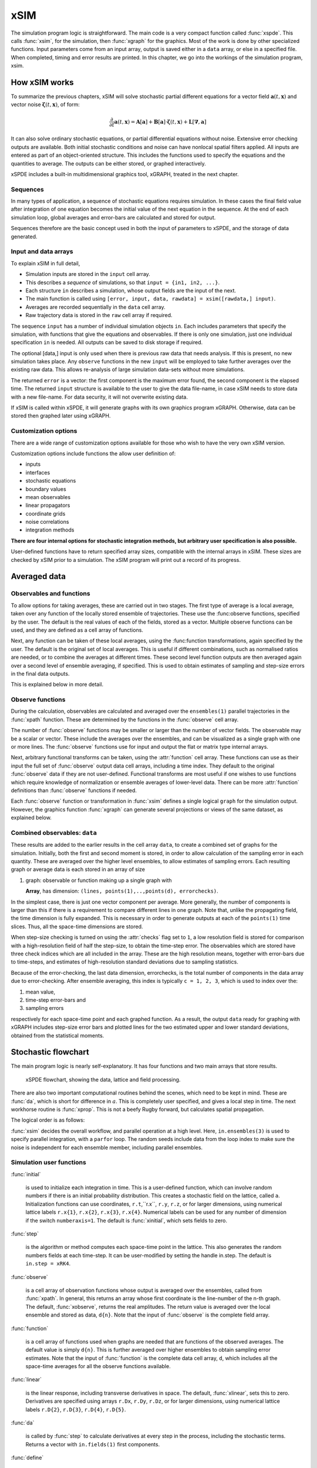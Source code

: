 ****
xSIM
****

The simulation program logic is straightforward. The main code is a very compact function called :func:`xspde`. This calls :func:`xsim`, for the simulation, then :func:`xgraph` for the graphics. Most of the work is done by other specialized functions. Input parameters come from an input array, output is saved either in a ``data`` array, or else in a specified file. When completed, timing and error results are printed. In this chapter, we go into the workings of the simulation program, xsim.


How xSIM works
==============

To summarize the previous chapters, xSIM will solve stochastic partial different equations for a vector field :math:`\boldsymbol{a}(t,\boldsymbol{x})` and vector noise :math:`\boldsymbol{\zeta}(t,\boldsymbol{x})`, of form:

.. math::

    \frac{\partial}{\partial t}\boldsymbol{a}(t,\boldsymbol{x})=\mathbf{A}\left[\boldsymbol{a}\right]+\underline{\mathbf{B}}\left[\boldsymbol{a}\right]\cdot\boldsymbol{\zeta}(t,\boldsymbol{x})+\underline{\mathbf{L}}\left[\boldsymbol{\nabla},\boldsymbol{a}\right]

It can also solve ordinary stochastic equations, or partial differential equations without noise. Extensive error checking outputs are available. Both initial stochastic conditions and noise can have nonlocal spatial filters applied. All inputs are entered as part of an object-oriented structure. This includes the functions used to specify the equations and the quantities to average. The outputs can be either stored, or graphed interactively.

xSPDE includes a built-in multidimensional graphics tool, xGRAPH, treated in the next chapter.

Sequences
---------

In many types of application, a sequence of stochastic equations requires simulation. In these cases the final field value after integration of one equation becomes the initial value of the next equation in the sequence. At the end of each simulation loop, global averages and error-bars are calculated and stored for output.

Sequences therefore are the basic concept used in both the input of parameters to xSPDE, and the storage of data generated.

Input and data arrays
---------------------

To explain xSIM in full detail,

-  Simulation inputs are stored in the ``input`` cell array.

-  This describes a *sequence* of simulations, so that ``input = {in1, in2, ...}``.

-  Each structure ``in`` describes a simulation, whose output fields are the input of the next.

-  The main function is called using ``[error, input, data, rawdata] = xsim([rawdata,] input)``.

-  Averages are recorded sequentially in the ``data`` cell array.

-  Raw trajectory data is stored in the ``raw`` cell array if required.

The sequence ``input`` has a number of individual simulation objects ``in``. Each includes parameters that specify the simulation, with functions that give the equations and observables. If there is only one simulation, just one individual specification ``in`` is needed. All outputs can be saved to disk storage if required.

The optional [data,] input is only used when there is previous raw data that needs analysis. If this is present, no new simulation takes place. Any ``observe`` functions in the new ``input`` will be employed to take further averages over the existing raw data. This allows re-analysis of large simulation data-sets without more simulations.

The returned ``error`` is a vector: the first component is the maximum error found, the second component is the elapsed time. The returned ``input`` structure is available to the user to give the data file-name, in case xSIM needs to store data with a new file-name. For data security, it will not overwrite existing data.

If xSIM is called within xSPDE, it will generate graphs with its own graphics program xGRAPH. Otherwise, data can be stored then graphed later using xGRAPH.

Customization options
---------------------

There are a wide range of customization options available for those who wish to have the very own xSIM version.

Customization options include functions the allow user definition of:

- inputs    
- interfaces
- stochastic equations
- boundary values   
- mean observables
- linear propagators
- coordinate grids
- noise correlations
- integration methods

**There are four internal options for stochastic integration methods, but arbitrary user specification is also possible.**

User-defined functions have to return specified array sizes, compatible with the internal arrays in xSIM. These sizes are checked by xSIM prior to a simulation. The xSIM program will print out a record of its progress.



Averaged data
================

Observables and functions
--------------------------

To allow options for taking averages, these are carried out in two stages. The first type of average is a local average, taken over any function of the locally stored ensemble of trajectories. These use the :func:observe functions, specified by the user. The default is the real values of each of the fields, stored as a vector. Multiple observe functions can be used, and they are defined as a cell array of functions.

Next, any function can be taken of these local averages, using the :func:function transformations, again specified by the user. The default is the original set of local averages. This is useful if different combinations, such as normalised ratios are needed, or to combine the averages at different times. These second level function outputs are then averaged again over a second level of ensemble averaging, if specified. This is used to obtain estimates of sampling and step-size errors in the final data outputs.

This is explained below in more detail.

Observe functions
-----------------

During the calculation, observables are calculated and averaged over the ``ensembles(1)`` parallel trajectories in the :func:`xpath` function. These are determined by the functions in the :func:`observe` cell array.

The number of :func:`observe` functions may be smaller or larger than the number of vector fields. The observable may be a scalar or vector. These include the averages over the ensembles, and can be visualized as a single graph with one or more lines. The :func:`observe` functions use for input and output the flat or
matrix type internal arrays.

Next, arbitrary functional transforms can be taken, using the :attr:`function` cell array. These functions can use as their input the full set of :func:`observe` output data cell arrays, including a time index. They default to the original :func:`observe` data if they are not user-defined. Functional transforms are most useful if one wishes to use functions which require knowledge of normalization or ensemble averages of lower-level data. There can be more :attr:`function` definitions than :func:`observe` functions if needed.

Each :func:`observe` function or transformation in :func:`xsim` defines a single logical  ``graph`` for the simulation output. However, the graphics function :func:`xgraph` can generate  several projections or views of the same dataset, as explained below.

Combined observables: ``data``
-------------------------------

These results are added to the earlier results in the cell array ``data``, to create a combined set of graphs for the simulation. Initially, both the first and second moment is stored, in order to allow calculation of the sampling error in each quantity.  These are averaged over the higher level ensembles, to allow estimates of sampling errors. Each resulting graph or average data is each stored  in an array of size

.. data:: data  -  all graphics datasets from one sequence member collected in a cell array

    **Cell Array**, has dimension: ``data{graphs}``, made up of a collection of arrays:

#.  graph: observable or function making up a single graph with

    **Array**, has dimension: ``(lines, points(1),..,points(d), errorchecks)``.

In the simplest case, there is just one vector component per average. More generally, the number of components is larger than this if there is a requirement to compare different lines in one graph. Note that, unlike the propagating field, the time dimension is fully expanded.  This is necessary in order to generate outputs at each of the ``points(1)`` time slices. Thus, all the space-time dimensions are stored.

When step-size checking is turned on using the :attr:`checks` flag set to ``1``, a low resolution field is stored for comparison with a high-resolution field of half the step-size, to obtain the time-step error. The observables which are stored have three check indices which are all included in the array. These are the high resolution means, together with error-bars due to time-steps, and estimates of high-resolution standard deviations due to sampling statistics.

Because of the error-checking, the last data dimension, errorchecks, is the total number of components in the data array due to error-checking.  After ensemble averaging, this index is typically ``c = 1, 2, 3``, which is used to index over the:

#. mean value,

#. time-step error-bars and

#. sampling errors

respectively for each space-time point and each graphed function. As a result, the output ``data`` ready for graphing with xGRAPH includes step-size error bars and plotted lines for the two estimated upper and lower standard deviations, obtained from the statistical moments.


Stochastic flowchart
====================

The main program logic is nearly self-explanatory. It has four functions
and two main arrays that store results.

.. _fig-flowchart:
.. figure:: Figures/Flowchart.*

   xSPDE flowchart, showing the data, lattice and
   field processing.

There are also two important computational routines behind the scenes, which need to be kept in mind. These are :func:`da`, which is short for difference in :math:`a`. This is completely user specified, and gives a local step in time. The next workhorse routine is :func:`xprop`. This is not a beefy Rugby forward, but calculates spatial propagation.

The logical order is as follows:

:func:`xsim` decides the overall workflow, and parallel operation at a high level. Here, ``in.ensembles(3)`` is used to specify parallel integration, with a ``parfor`` loop. The random seeds include data from the loop index to make sure the noise is independent for each ensemble member, including parallel ensembles.

.. function:: xinpreferences

    is called by :func:`xlattice` to set the defaults that are not already entered.

.. function:: xlattice

    creates a space-time lattice from the input data, which is a data-structure. This also initializes the actual ``data`` array for averaging purposes. Next, a loop is initiated over an ensemble of fields for checking and ensemble averaging. The calculations inside the loop can all be carried our in parallel, if necessary. These internal steps are actually relatively simple.

.. function:: xensemble

    repeats each stochastic path for the check/ensemble loop. It is important to notice that the random seed is reset at the start of each ensemble loop. The seed has a unique value that is different for each ensemble member. Note that for successive simulations that are **not** stored in the same data array, the seed should ideally be manually chosen differently for inputs to successive integration blocks, in order to guarantee independent noise sequences. The check variable can be set to ``in.checks = 0,1``. The integration is executed only once with ``in.checks = 0``. With ``in.checks = 1``, there is another error-checking integration, using half the step-size the second time. This takes three times as long overall. The matrices used to define the interaction picture transformations are stored **for each check loop,** as they vary with step-size.

.. function:: xpath

    propagates the field ``a`` over a path in time. There are :attr:`steps` time-steps for each point stored in time, to allow for greater accuracy without excessive data storage, where needed. This integrates the equations for a predetermined time duration. Note that the random seed has the same value for **both** the check loops. This is because the same number of random variates must be generated in the same order to allow accurate extrapolation. The two loops must use the same random numbers, or else the check is not accurate. For random numbers generated during the integration, the coarse step will add two fine step random noises together, to achieve the goal of identical noise behavior. Results of any required averages, variances and checks are accumulated in the ``data`` array.

.. function:: xprop

    uses either Fourier space or finite differences to calculate a step in the interaction picture, using linear transformations that are pre-calculated. There are both linear transformations and momentum dependent terms available. These are pre-calculated by the :func:`xlattice` function, and stored in the ``prop`` arrays.

Simulation user functions
-------------------------

:func:`initial`

    is used to initialize each integration in time. This is a user-defined function, which can involve random numbers if there is an initial probability distribution. This creates a stochastic field on the lattice, called ``a``. Initialization functions can use coordinates, ``r.t``,``r.x``, ``r.y``, ``r.z``, or for larger dimensions, using numerical lattice labels ``r.x{1}``, ``r.x{2}``, ``r.x{3}``, ``r.x{4}``. Numerical labels can be used for any number of dimension if the switch ``numberaxis=1``. The default is :func:`xinitial`, which sets fields to zero.

:func:`step`

    is the algorithm or method computes each space-time point in the lattice. This also generates the random numbers fields at each time-step. It can be user-modified by setting the handle in.step. The default is ``in.step = xRK4``.

:func:`observe`

    is a cell array of observation functions whose output is averaged over the ensembles, called from :func:`xpath`. In general, this returns an array whose first coordinate is the line-number of the n-th graph. The default, :func:`xobserve`, returns the real amplitudes. The return value is averaged over the local ensemble and stored as data, ``d{n}``. Note that the input of :func:`observe` is the complete field array.

:func:`function`

    is a cell array of functions used when graphs are needed that are functions of the observed averages. The default value is simply ``d{n}``. This is further averaged over higher ensembles to obtain sampling error estimates. Note that the input of :func:`function` is the complete data cell array, ``d``, which includes all the space-time averages for all the observe functions available.


:func:`linear`

    is the linear response, including transverse derivatives in space. The default, :func:`xlinear`, sets this to zero. Derivatives are specified using arrays ``r.Dx``, ``r.Dy``, ``r.Dz``, or for larger dimensions, using numerical lattice labels ``r.D{2}``, ``r.D{3}``, ``r.D{4}``, ``r.D{5}``.

:func:`da`

    is called by :func:`step` to calculate derivatives at every step in the process, including the stochastic terms. Returns a vector with ``in.fields(1)`` first components.

:func:`define`

    is called by :func:`step` to calculate auxiliary fields at every step in the process. Returns a vector with ``in.fields(2)`` first components.

Details of the different parts of the program are given below. Note that the functions ``tic()`` and ``toc()`` are called to time each simulation.

The xSPDE data and arrays that are user accessible are parameters ``r``, fields ``a``,  average observables ``data``, and raw trajectories ``rawdata``. Apart from the parameters, which are Matlab structures, all fields and data are arrays.

Data arrays and ensembles
=========================

There is a unified index model in all xSPDE arrays. However, in the internal calculations of derivatives and observables, these indices are flattened to give a matrix, as explained below. In all cases, the underlying  xSPDE array index ordering is kept exactly the same:

#. field index :math:`i`

#. time, t index :math:`j_1`

#. x index :math:`j_2`

#. y index :math:`j_3`

#. z index :math:`j_4` ..

#. ensemble or error-checking index :math:`e` or :math:`c`

The number of space dimensions is arbitrary. To conserve storage, one time - the current one - is stored for propagating fields. The ensemble index can be adjusted to increase or decrease local memory usage. If needed, all data generated can be saved in ``rawdata`` arrays.

The fields ``a`` are complex arrays stored discretely on space or momentum grids. Internally, the fields are matrices stored on the flattened xSPDE internal lattice, with just two indices only. Transformations to Fourier space are used both for interaction picture propagation [Caradoc-Davies2000]_ and for averages over Fourier space.

Two different types of Fourier representations are used. In xsim, Fourier transformations are for propagation, which requires the fastest possible methods, and uses :math:`k=0` as the first or lowest index. In xgraph, Fourier transformations are for graphical representations. Hence, the  indices are re-ordered to a conventional index ordering, with negative momentum values in the first index position.

The :ref:`parameters <sec-parameters>` are stored in a structure called, simply, ``r``. It is available to all user-definable routines. The label ``r`` is chosen here for no special reason, and can be changed by the user. These structures reside in a static internal cell array that combines both input and lattice parameters, including the interaction picture transformations. The data is generally different for each simulation in a sequence.

Averaged results are called observables in xSPDE. For each sequence, these are stored in either space or Fourier domains, in the array ``data``, as determined by the :attr:`transforms` vector for each observable. This is a vector of switches for each of the space-time coordinates. The ``data`` arrays obtained in the program as calculations progress are stored in cell arrays, ``cdata``, indexed by a sequence index.

If required, ``rawdata`` ensemble data consisting of all the trajectories ``a`` developing in time can be stored and output. This is memory intensive, and is only done if the :attr:`raw` option is set to ``1``.

All calculated data, including fields, observables and graphics results, is stored in arrays of implicit or explicit rank (2+d), where d is the space-time dimension given in the input. The first index is a field index :math:`(i)`,  while the next indices :math:`j\equiv j_{1},\ldots j_{d}\equiv \mathbf{j}` are for time and space, and the last is a statistics/errors index :math:`(e)`. The space-time dimension d is unlimited.

xSPDE flattened arrays
----------------------

When the fields, noises or coordinates are integrated by the xSPDE integration functions, they are flattened to a matrix. The first index is the field index, and the combined second index covers all the rest. It is more convenient when calculating derivatives and observables in xSIM, to use these flattened arrays or matrices. They are obtained by combining indices :math:`(\mathbf{j},e)` into a flattened second index :math:`J`. This is faster and more compact notationally. Hence, when used in xSPDE functions, the fields are indexed as :math:`a(i,J)`.

xSPDE array types
-----------------

There are several different types of arrays used. Note that for the field, noise and coordinate arrays, only one time index is stored, so :math:`j_1=1`. The stored ensemble index is for the lowest level statistical ensemble, :math:`e_1`. These arrays are as follows:

• Field arrays,   :math:`a(i,\mathbf{j},e_1)` - these have an ensemble index of up to :math:`e_1=ensembles(1)`, but just a single point in time for efficiency.  The fields are flattened to give :math:`a(i,J)`.

• Random and noise arrays,  :math:`w(n,\mathbf{j},e_1)` - these are like field arrays, except that they contain random numbers for the stochastic equations. Random and noise fields are flattened to give :math:`w(n,J)`, where `n` ranges over the available number of noise variables.

• Coordinate arrays :math:`r.x\{l\}(1,\mathbf{j},e_1)` - these store the values of coordinates at grid-points, depending on the axis :math:`l=2,\ldots d` , and are part of the main internal data structure, `r`. These only have a single first index. Coordinates are flattened to give :math:`r.x\{l\}(1,J)`. For less than four total dimensions, this notation is replaced by :math:`r.t`,:math:`r.x(1,J)`,:math:`r.y(1,J)`,:math:`r.z(1,J)`. There is a similar array in momentum space, :math:`k\{l\}(1,J)`.

• Raw arrays,  :math:`r\{s,c,e_2\}(i,\mathbf{j},e_1)` - like fields, but with all points stored. Use with care, as they take up large amounts of memory! Here, we use the notation that :math:`\mathbf{j} = j_1,j_2,\ldots j_d` for :math:`d` space-time dimensions. Note that when output or saved, these have additional cell indices: :math:`s=1,\ldots S` is the sequence number, :math:`c=1,2` for  error-checking the time-step, and  :math:`h=1,\ldots e_2*e_3` for the combined serial and parallel ensemble index. To keep track of all data, an error-check and  ensemble index are needed here.

• Data arrays,  :math:`d\{g\}(\ell,\mathbf{j},c)` - these store the averages, or arbitrary functions of them, with an error-checking index :math:`c=1,2,3`, to store checking data at all time points. Here :math:`g` is the graph index, :math:`\ell' is the line  index. No ensemble index is needed, as these are already ensemble averaged at the first level, so the last index is used to store the checking data at this stage in the code. Here :math:`\mathbf{j} = j_1,j_2,\ldots j_d` space-time points. If the field is transformed, the :math:`\mathbf{j} ` index gives the index in either normal or Fourier space-time, as indicated by the :attr:`transforms` flag.

• Graphics data arrays,  :math:`gd\{s\}\{g\}(\ell,\mathbf{j},c)`  - these store the data that is actually plotted, and can include further functional transformations if required.

The first index :math:`\ell` in a graphics or data array describes different lines on a graph. There can be different first dimensions between fields, noises and output data, as they are specified using different parameters. For only a single output graph, the cell index is not needed.

All outputs have an extra high-level cell index :math:`\{g\}` called the graph or function index. This corresponds to the index :math:`\{g\}` of the observe function used to generate averages. One can have several data arrays in a larger cell arrays to make a number of distinct output graphs labelled :math:`g`, each with multiple averages. Sequences generate separate graphics arrays in sequence, labelled by the first graphics cell index.

More details of ensembles, grids and the internal lattice are given below. Note that the term ``lattice`` is used to refer to the total internal field storage. This combines the local ensemble and the spatial grid together.




Ensembles
---------

Ensembles are used for averaging over stochastic trajectories. They come in three layers: local, serial and parallel, in order to optimize simulations for memory and for parallel operations. The ``in.ensembles(1)`` local  trajectories are used for array-based parallel ensemble averaging, indexed by :math:`e_1`. These trajectories are stored in one array, to allow fast on-chip parallel processing.

Distinct stochastic trajectories are also organized at a higher level into a set of ``in.ensembles(2)`` serial ensembles for statistical purposes, which allows a more precise estimate of sampling error bars. For greater speed, these can  be integrated using ``in.ensembles(3)`` parallel threads. In raw data, these are combined and indexed by the :math:`e_2` cell index.

This hierarchical organization allows allows flexibility in allocating memory and optimizing parallel processing. It is usually faster to have larger values of ``in.ensembles(1)``, but more memory intensive. Using larger values of ``in.ensembles(2)`` is slower, but requires less memory.  Using larger values of ``in.ensembles(3)`` is fast, but requires the Matlab parallel toolbox, and uses both threads and memory resources. It is generally not effective to increase ``in.ensembles(3)`` above the maximum number of available computational cores.

In summary, the stochastic ensembles are defined as follows:

#. Local ensemble: The first or local ensemble contains ``ensembles(1)`` trajectories stored on the xSPDE internal lattice and processed using matrix operations. These are averaged using vector instructions, and indexed locally with the :math:`e_1` index.

#. Serial ensemble: The second or serial ensemble contains ``ensembles(2)`` of the local ensembles, processed in a sequence to conserve memory.

#. Parallel ensemble: The third or parallel ensemble contains ``ensembles(3)`` of the serial ensembles processed in parallel using different threads to allow multi-core and multi-CPU parallel operations. The serial and parallel ensembles are logically equivalent, and give identical results. They are indexed by the combined :math:`e_2` cell index in raw data.


Coordinates, integrals and derivatives
================================================


Time and space
--------------

The default space-time grid for plotted output data is rectangular, with

::

    dx(i) = in.ranges(i) / (in.points(i) -1)

The time index is ``1``, and the space index ``i`` ranges from ``2`` to :attr:`dimension`. The maximum space-time dimension is  unlimited, while ``in.ranges(i)`` is the time and space duration of the simulation, and ``in.points(i)`` is the total number of sampled points available in the ``i``-th direction. The input ``in.boundaries=-1,0,1`` changes the space boundary condition, and is given independently for each field, dimension and boundary. The inputs are ``-1`` for Neumann or specified derivative  boundaries (also used for time), ``0`` for periodic boundaries (the default value) and ``1`` for Dirichlet or vanishing field  boundaries.



Time is advanced in basic integration steps that are equal to or smaller than ``dx(1)``, for purposes of controlling and reducing errors:

::

    dt = dx(1) / (in.steps * nc)

Here, :attr:`steps` is the minimum number of steps used per plotted point, and ``nc = 1, 2`` is the check number. If ``nc = 1``, the run uses coarse time-divisions. If ``nc = 2`` the steps are halved in size for error-checking. Error-checking can be turned off if not required.

The xSPDE space and momentum grid can have any dimension, provided there is enough memory. However, default label values are limited to ten, since more than ten total dimensions will require very large time and storage requirements, and is seldom practical unless the grid is extremely coarse.






Space grid
-------------

We define the grid cell size :math:`dx_{j}` in the :math:`j`-th dimension in terms of maximum range :math:`r_{j}`, the number of points :math:`n_{j}:`, and the boundary value :math:`r_{j}`, as:

.. math::

    dx_{j}=\frac{r_{j}}{n_{j}+b_{j}}.

Each grid starts at a value defined by the vector :attr:`origin`. Using the default values, the time grid starts at :math:`t=0` and ends at :math:`t=T=r_{1}`, for :math:`n=1,\ldots N_{j}`:

.. math::

    t\left(n\right)=(n-1)dt.

Unless there is an offset origin , the :math:`j`-th coordinate grid starts at :math:`-r_{j}/2` and ends at :math:`r_{j}/2` , so that, for :math:`n=1,\ldots n_{j}`:

.. math::

    x_{j}\left(n\right)=-r_{j}/2+(n-1)dx_{j}.

Momentum grid
--------------

All fields can be transformed into Fourier space for taking averages in the :func:`observe` function. This is achieved with the user-defined :attr:`transforms` cell array. This is a cell array of vector switches. For any graph and dimension where :attr:`transforms` is set to unity, the corresponding Fourier transform is taken.

The momentum space graphs and spectral methods all use a Fourier transform definition so that, for :math:`d` dimensions:

.. math::

    \tilde{\boldsymbol{a}}\left(\boldsymbol{k},\omega\right)=\frac{1}{\left(2\pi\right)^{d/2}}\int d\boldsymbol{x}e^{i(\omega t-\boldsymbol{k}\cdot\boldsymbol{x})}\boldsymbol{a}\left(\boldsymbol{x},t\right)

In order to match this to the standard definition of a discrete FFT, the :math:`j`-th momentum lattice cell size :math:`dk_{j}` in the :math:`j`-th dimension is defined in terms of the number of points :math:`N_{j}:`

.. math::

    dk_{j}=\frac{2\pi}{dx_{j}N_{j}}.

The momentum range is therefore

.. math::

    K_{j}=\left(N_{j}-1\right)dk_{j},

while the momentum lattice starts at :math:`-K_{j}/2` and ends at :math:`K_{j}/2` , so that when graphing the data:

.. math::

    k_{j}\left(n\right)=-K_{j}/2+(j-1)dk_{j}.

However, due to the standard definitions of discrete Fourier transforms, the order used during computation and stored in the data arrays is different, namely:

.. math::

    k_{j}\left(n\right)=0..(N_{j}-1)/2)dk_{j},-(N_{j}-1)/2)dk_{j},.-dk_{j}






Averages
--------

There are functions available in xSPDE for grid averages, spatial integrals and derivatives to handle the spatial grid. These can be used to calculate observables for plotting, but are also available for calculating stochastic derivatives as part of the stochastic equation. They operate in parallel over the local ensemble and lattice dimensions. They take a vector or scalar quantity, for example a single field component, and return an average, a space integral, and a spatial derivative respectively. In each case the first argument is the field, the second argument is a vector defining the type of operation, and the last argument is the parameter structure, ``r``. If there are only two arguments, the operation vector is replaced by its default value.

Spatial grid averages can be used to obtain stochastic results with reduced sampling errors if the overall grid is homogeneous. An average is carried out using the builtin xSPDE function :func:`xave` with arguments ``(o, [av, ] r)``.

This takes a vector or scalar field or observable, for example ``o = [1, n.lattice]``, defined on the xSPDE local lattice, and returns an average over the spatial lattice with the same dimension. The input is a field or observable ``o``, and an optional averaging switch ``av``. If ``av(j) > 0``, an average is taken over dimension ``j``. Space dimensions are labelled from ``j = 2 ... 4`` as elsewhere.  If the ``av`` vector is omitted, the average is taken over all space directions.  To average over the local ensemble and all space dimensions, use ``xave(o)``. Averages are returned at all lattice locations.

Higher dimensional graphs of grid averages are generally not useful, as they are simply flat. The xSPDE program allows the user to remove unwanted higher dimensional graphs of average variables. This is achieved by setting the corresponding element of :attr:`pdimension` to the highest dimension required, which depends on which dimensions are averaged.

For example, to average over the entire ensemble plus space lattice and indicate that only time-dependent graphs are required, set ``av = in.dx`` and:

::

    in.pdimension = 1

Note that :func:`xave` on its own gives identical results to those calculated in the :func:`observe` functions. Its utility comes when more complex combinations or functions of ensemble averages are required. If the :attr:`transforms` switch is set, then momentum space averages are returned.

Integrals
---------

Integrals over the spatial grid allow calculation of conserved or other global quantities. To take an integral over the spatial grid,  use the xSPDE function :func:`xint` with arguments ``(o, [dx, ] r)``.

    This function takes a scalar or vector quantity ``o``, and returns a trapezoidal space integral over selected dimensions with vector measure ``dx``. If ``dx(j) > 0`` an integral is taken over dimension ``j``. Dimensions are labelled from ``j = 1, ...`` as in all xSPDE standards. Time integrals are ignored at present. Integrals are returned at all lattice locations. To integrate over an entire lattice, set ``dx = r.dx``, otherwise set ``dx(j) = r.dx(j)`` for selected dimensions ``j``.

As with averages, the xSPDE program allows the user to remove unwanted higher dimensional graphs when the integrated variable is used as an observable. For example, in a four dimensional simulation with integrals taken over the :math:`y` and :math:`z` coordinates, only :math:`t`- and :math:`x`-dependent graphs are required. Hence, set ``dx`` to ``[0, 0, r.dx(3), r.dx(4)]``, and:

::

    in.pdimension = 2

If momentum-space integrals are needed, use the :attr:`transforms` switch to make sure that the field is Fourier transformed, and input :attr:`dk` instead of :attr:`dx`. Note that :func:`xint` returns a lattice observable, as required when used in the :func:`observe` function. If the integral is used in another function, note that it returns a matrix of dimension ``[1, lattice]``.




Derivatives in equations
------------------------

xSPDE can support either spectral or finite difference methods for derivatives. The default spectral method used is a discrete Fourier transform, but other methods can be added, as the code is inherently extensible. These derivatives are obtained through function calls.

The code to take a spectral derivative, using spatial Fourier transforms, is carried out using the xSPDE :func:`xd` function with arguments ``(o, [D, ] r)``. This can be used both in calculating derivatives for equations, and for averages or observables if they are needed.

This function takes a scalar or vector quantity ``o``, and returns a spectral derivative over selected dimensions with a derivative ``D``, by Fourier transforming the data.  Set ``D = r.Dx`` for a first order x-derivative, ``D = r.Dy`` for a first order y-derivative, and similarly ``D = r.Dz.*r.Dy`` for a cross-derivative in ``z`` and ``y``. Higher derivatives require powers of these, for example `D = r.Dz.^4``. For higher dimensions use numerical labels, where ``D = r.Dx`` becomes ``D = r.D{2}``, and so on. Time derivatives are ignored at present. Derivatives are returned at all lattice locations.

If the derivative ``D`` is omitted, a first order x-derivative is returned.
Note that :func:`xd` returns a lattice observable, as required when used in the :func:`observe` function. If the integral is used in another function, it returns a matrix of dimension ``[1, lattice]``.

Finite difference first derivatives
-----------------------------------

The code to take a first order spatial derivative with finite difference methods is carried out using the xSPDE function :func:`xd1` with arguments ``(o, [dir, ] r)``.

This takes a scalar or vector ``o``, and returns a first derivative with an axis direction ``dir``.  Set ``dir = 2`` for an x-derivative, ``dir = 3`` for a y-derivative.  Time derivatives are ignored at present. Derivatives are returned at all lattice locations.

If the direction ``dir`` is omitted, an x-derivative is returned. These derivatives can be used both in calculating propagation, and in calculating observables. The boundary condition is set by the in.boundaries input. It can be made periodic, which is the default, or Neumann with zero derivative, or Dirichlet with zero field.

Finite difference second derivatives
------------------------------------

The code to take a second order spatial derivative with finite difference methods is carried out using the xSPDE :func:`xd2` with arguments ``(o, [dir, ] r)`` function.

This takes a scalar or vector ``o``, and returns the second  derivative in axis direction ``dir``.  Set ``dir = 2`` for an x-derivative, ``dir = 3`` for a y-derivative.  All other properties are exactly the same as :func:`xd1`.




Interaction picture and Fourier transforms
==========================================

The xSPDE algorithms all allow the use of a sequence of interaction pictures. Each successive interaction picture is referenced to :math:`t=t_{n}`, for the n-th step starting at :math:`t=t_{n}`, so :math:`\boldsymbol{a}_{I}(t_{n})=\boldsymbol{a}(t_{n})\equiv\boldsymbol{a}_{n}`. It is possible to solve stochastic partial differential equations in xSPDE using explicit derivatives, but this is often less efficient.

A conventional discrete Fourier transform (DFT) using a fast Fourier transform method is employed for the interaction picture (IP) transformations used in computations, as this is fast and simple. In one dimension, this is given by a sum over indices starting with zero, rather than the Matlab convention of one. Hence, if  :math:`\tilde{m}=m-1`:

.. math::
 A_{\tilde{n}}=\mathcal{F}\left(a\right)=\sum_{\tilde{m}=0}^{N-1}a_{\tilde{m}}\exp\left[-2\pi i\tilde{m}\tilde{n}/N\right]

Suppose the spatial grid spacing is :math:`dx`, and the number of grid points is :math:`N`, then the maximum range from the first to last point is:

.. math::

    R=(N-1)dx

We note that the momentum grid spacing is

.. math::

    dk=\frac{2\pi}{Ndx}

The IP Fourier transform can be written in terms of an FFT as

.. math::

    \boldsymbol{A}\left(\boldsymbol{k}_{\boldsymbol{n}}\right)=\prod_{j}\left[\sum_{\tilde{m}_{j}}\exp\left[-i\left(dk_{j}dx_{j}\right)\tilde{m}_{j}\tilde{n}_{j}\right]\right]

The inverse FFT Fourier transforms automatically divide by the correct factors of :math:`\prod_{j}N_{j}` to ensure invertibility. Note also that due to the periodicity of the exponential function, negative momenta are obtained if we consider an ordered lattice such that:

.. math::

    \begin{aligned}
    k_{j} & = (j-1)dk\,\,\,(j\le N/2)\\
    k_{j} & = (j-1-N)dk\,\,(j>N/2)
    \end{aligned}

This Fourier transform is multiplied by an appropriate factor to propagate in the interaction picture, than an inverse Fourier transform is applied. While it is for interaction picture transforms, an additional scaling factor is applied to obtain transformed fields in averages.

In other words, in the averages

.. math::

 \tilde{a}_{n} = \frac{dt}{\sqrt{2\pi}} A_{\tilde{n}'}

where the indexing change indicates that graphed momenta are stored from negative to positive values. Note also that for frequency spectra a positive sign is used in the frequency exponent, to agree with physics conventions.


Interaction picture derivatives
-------------------------------

For calculating derivatives in the interaction picture, the notation :math:`D` indicates a derivative. To explain, one integrates by parts:

.. math::

    D^{p}\tilde{\boldsymbol{a}}\left(\boldsymbol{k}\right)=\left[ik_{x}\right]^{p}\tilde{\boldsymbol{a}}\left(\boldsymbol{k}\right)=\frac{1}{\left(2\pi\right)^{d/2}}\int d\boldsymbol{x}e^{-i\boldsymbol{k}\cdot\boldsymbol{x}}\left[\frac{\partial}{\partial x}\right]^{p}\boldsymbol{a}\left(\boldsymbol{x}\right)\label{eq:Fourier derivative}

This means, for example, that to calculate a one dimensional space derivative in the Linear interaction picture routine, one uses:

- :math:`\nabla_{x}\rightarrow` ``r.Dx``

Here ``r.Dx`` returns an array of momenta in cyclic order in dimension :math:`d` as defined above, suitable for an FFT calculation. The imaginary :math:`i` is not needed to give the correct sign, from the equation above. Instead, it is included in the D array. In two dimensions, the code to return a full two-dimensional Laplacian is:

- :math:`\boldsymbol{\nabla}^{2}=\nabla_{x}^{2}+\nabla_{y}^{2}\rightarrow` ``r.Dx.^2+r.Dy.^2``

Note that the dot in the notation of ``.^`` is needed to take the square of each element in the array.

Spectra in the time-domain
--------------------------

For calculating a spectrum in the time-domain, the method of inputting a :attr:`transforms` switch is used, with ``transforms{n}(1) = 1`` to turn on Fourier transforms in the time domain for the n-th observable. This requires much more dedicated internal memory.

To conserve memory, one can use more internal :attr:`steps` combined with less :attr:`points`. In order to ensure that spectral results are independent of memory conservation strategies, xSPDE uses a technique of trapezoidal averaging when calculating frequency spectra.

With this method, all fields are averaged internally using trapezoidal integration in time over any internal steps, to give the average midpoint value.  After this, the resulting step-averaged fields are then Fourier transformed.

For example, in the simplest case of just one internal step, with no error-checking, this means that the field used to calculate a spectrum is:

.. math::

    \bar{a}_{j}=\left({a}_{j-1}+{a}_{j}\right)/2,

which corresponds to the time in the spectral Fourier transform, of:

.. math::

    \bar{t}_{j}=\left({t}_{j-1}+{t}_{j}\right)/2.

For an error-checking calculation with two internal :attr:`steps`, there are four successive valuations: :math:`a_{j1}`, :math:`a_{j2}`, :math:`a_{j3}`, :math:`a_{j}`, with the last value the one plotted at :math:`t_{j}`. In this case, for spectral calculations one averages according to:

.. math::

 \bar{a}_{j}=\left({a}_{j-1}+2({a}_{j1}+{a}_{j2}+{a}_{j3})+{a}_{j}\right)/8.

When there are even larger numbers of internal steps, either from error-checking or from using the internal :attr:`steps` parameter, one proceeds similarly by carrying out a trapezoidal average over all internal steps.

In addition, one must define the first field :math:`\bar{a}_{1}`. Due to the cyclic nature of discrete Fourier transforms, this is also logically the last field value.  Hence, this is set equal to the corresponding cyclic average of the first and last field value, in order to reduce aliasing errors at high frequencies in the resulting spectrum:

.. math::

    \bar{a}_{1}=\frac{1}{2} \left({a}_{N}+{a}_{1}\right),

which corresponds to a time in the spectral Fourier transform of:

.. math::

    \bar{t}_{1} = {t}_{1}-dt/2 \equiv {t}_{N}+dt/2.

This aliasing of virtual times, one higher and one lower than any integration time, is a consequence of the discrete Fourier transform method. It also means that the effective total integration time in the Fourier transform definition is :math:`T_{eff} = T+dt = 2\pi/d\omega`, where :math:`T` is the total integration time, and :math:`dt` is the time interval between integration points.



Fields
======

In the xSIM code, the complex vector field ``a`` is generally stored as a compressed or flattened matrix with dimensions ``[fields, lattice]``. Here ``nlattice`` is the total number of lattice points including an ensemble dimension, to increase computational efficiency:

::

    nlattice =  nspace * ensembles (1)

The total number of space points ``r.nspace`` is given by:

::

    nspace = points (2) * ... * points (in.dimension)

The use of a matrix for the fields is convenient in that fast matrix operations are possible in a high-level language.

In different subroutines it may be necessary to expand out this array to more easily reference the array structure. However, the internal field structure ``a`` at a single time-point is as follows

.. data:: a

** - Array** of dimension: (:attr:`fieldsplus`,  ``nlattice``)

Note: Here, :attr:`fieldsplus` = :attr:`fields` (1) + :attr:`fields` (2) is the total number of field components. Here :attr:`fields` (1) are the dynamical fields, while :attr:`fields` (2) are defined or auxiliary fields that are sometimes necessary.  Also, :attr:``in.ensembles`` (1) is the number of statistical samples processed as a parallel vector. This can be set to one to save data space, or increased to improve parallel efficiency. The time dimension :attr:`points` (1) is always compressed to one during calculations. During spectral calculations, and for raw output, the full length of the time lattice, :attr:`points` (1), is stored, which increases memory requirements.


Raw output
---------------

If required, by using the switch :attr:`raw` set to one.  xSPDE  will then store every trajectory generated. This is raw, unprocessed data, so there is no graph index. The raw data output is stored in an output cell array :data:`raw`. The array is written to disk using the Matlab file-name, on completion, provided a file name is input, and is also available as an xSIM function output.

The cell indices are: sequence index, error-checking index, ensemble index.

.. data:: raw

    ** - Cell Array**, has dimension: ``raw{sequence, check, in.ensemble(2)*in.ensemble(3)}``

If thread-level parallel processing is used, these are also stored in the cell array, which is indexed over both the parallel and serial ensemble. Inside each raw cell is at least one complete space-time :data:`a` stored as a complex array, with indices for the field index, the time-space lattice, and the samples.

Each location in the cell array stores one time-space-sample trajectory in xSPDE, which is a real or complex array with (:attr:`dimension` + 2) indices, noting that :attr:`points` is a vector with :attr:`dimension` indices. Here the dynamical fields are  expanded to more easily reference the array structure. The full, expanded field structure ``a`` at a single time-point is as follows

.. data:: a

  ** - Array** of dimension: (:attr:`fieldsplus`,  :attr:`points`, :attr:`ensembles` (1))

Here, :attr:`fieldsplus` = :attr:`fields` (1) + :attr:`fields` (2) is the total number of field components, where :attr:`fields` (1) are the dynamical fields, while :attr:`fields` (2) are defined or auxiliary fields.  Also, :attr:``in.ensembles`` (1) is the number of statistical samples processed as a parallel vector. This can be set to one to save data space, or increased to improve parallel efficiency. Provided no frequency information is needed, the time dimension :attr:`points` (1) is compressed to one during calculations. During spectral calculations, and for raw output, the full length of the time lattice, :attr:`points` (1), is stored, which increases memory requirements.


The main utility of raw data is for storing data-sets from large simulations for later re-analysis. It is also a platform for further development of analytic tools for third party developers, to treat statistical features not included in the functional tools provided. For example, one might need to plot histograms of distributions from this.
